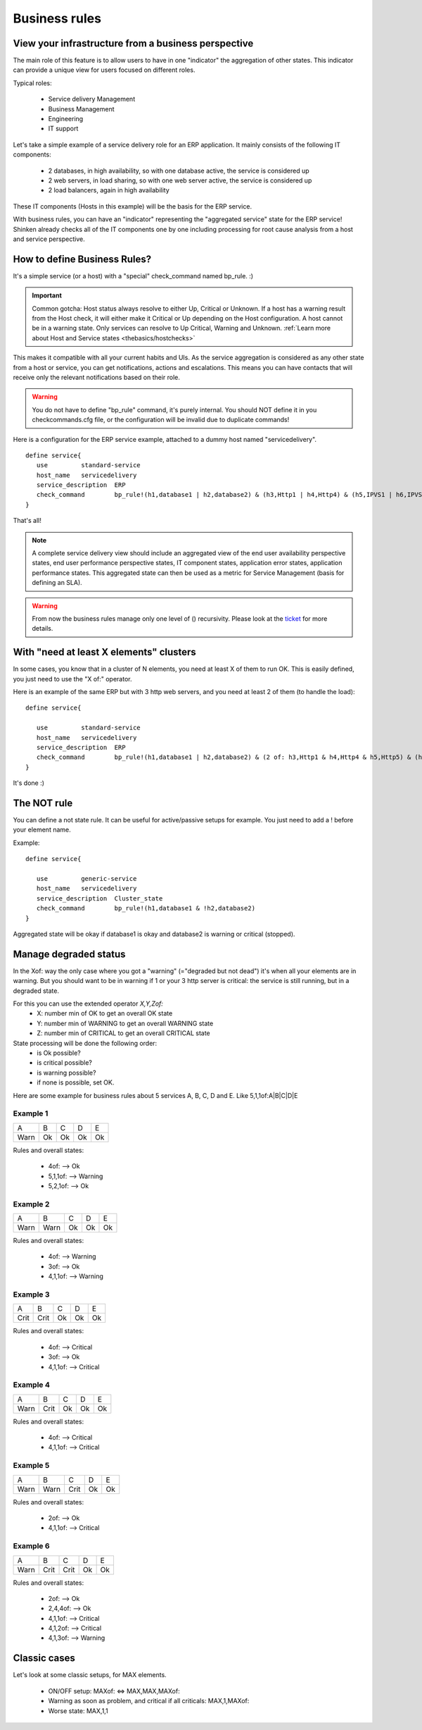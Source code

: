 .. _medium/business-rules:

===============
Business rules 
===============


View your infrastructure from a business perspective 
=====================================================

The main role of this feature is to allow users to have in one "indicator" the aggregation of other states. This indicator can provide a unique view for users focused on different roles.

Typical roles:

  * Service delivery Management
  * Business Management
  * Engineering
  * IT support

Let's take a simple example of a service delivery role for an ERP application. It mainly consists of the following IT components:

  * 2 databases, in high availability, so with one database active, the service is considered up
  * 2 web servers, in load sharing, so with one web server active, the service is considered up
  * 2 load balancers, again in high availability

These IT components (Hosts in this example) will be the basis for the ERP service.

With business rules, you can have an "indicator" representing the "aggregated service" state for the ERP service! Shinken already checks all of the IT components one by one including processing for root cause analysis from a host and service perspective.


How to define Business Rules? 
==============================

It's a simple service (or a host) with a "special" check_command named bp_rule. :)

.. important::  Common gotcha: Host status always resolve to either Up, Critical or Unknown. If a host has a warning result from the Host check, it will either make it Critical or Up depending on the Host configuration. A host cannot be in a warning state. Only services can resolve to Up Critical, Warning and Unknown. :ref:`Learn more about Host and Service states <thebasics/hostchecks>`

This makes it compatible with all your current habits and UIs. As the service aggregation is considered as any other state from a host or service, you can get notifications, actions and escalations. This means you can have contacts that will receive only the relevant notifications based on their role.

.. warning::  You do not have to define "bp_rule" command, it's purely internal. You should NOT define it in you checkcommands.cfg file, or the configuration will be invalid due to duplicate commands!

Here is a configuration for the ERP service example, attached to a dummy host named "servicedelivery".

 
::

  define service{
     use         standard-service
     host_name   servicedelivery
     service_description  ERP
     check_command        bp_rule!(h1,database1 | h2,database2) & (h3,Http1 | h4,Http4) & (h5,IPVS1 | h6,IPVS2)
  }

That's all!

.. note::  A complete service delivery view should include an aggregated view of the end user availability perspective states, end user performance perspective states, IT component states, application error states, application performance states. This aggregated state can then be used as a metric for Service Management (basis for defining an SLA).


.. warning::  From now the business rules manage only one level of () recursivity. Please look at the `ticket`_ for more details. 


With "need at least X elements" clusters 
=========================================

In some cases, you know that in a cluster of N elements, you need at least X of them to run OK. This is easily defined, you just need to use the "X of:" operator.

Here is an example of the same ERP but with 3 http web servers, and you need at least 2 of them (to handle the load):

 
::
  
  define service{

     use         standard-service
     host_name   servicedelivery
     service_description  ERP
     check_command        bp_rule!(h1,database1 | h2,database2) & (2 of: h3,Http1 & h4,Http4 & h5,Http5) & (h6,IPVS1 | h7,IPVS2)
  }

It's done :)


The NOT rule 
=============

You can define a not state rule. It can be useful for active/passive setups for example. You just need to add a ! before your element name.

Example:
 
::
  
  define service{

     use         generic-service
     host_name   servicedelivery
     service_description  Cluster_state
     check_command        bp_rule!(h1,database1 & !h2,database2)
  }


Aggregated state will be okay if database1 is okay and database2 is warning or critical (stopped).


Manage degraded status 
=======================

In the Xof: way the only case where you got a "warning" (="degraded but not dead") it's when all your elements are in warning. But you should want to be in warning if 1 or your 3 http server is critical: the service is still running, but in a degraded state.

For this you can use the extended operator *X,Y,Zof:*
  * X: number min of OK to get an overall OK state
  * Y: number min of WARNING to get an overall WARNING state
  * Z: number min of CRITICAL to get an overall CRITICAL state

State processing will be done the following order:
  * is Ok possible?
  * is critical possible?
  * is warning possible?
  * if none is possible, set OK.

Here are some example for business rules about 5 services A, B, C, D and E. Like 5,1,1of:A|B|C|D|E


Example 1 
----------

==== == == == ==
A    B  C  D  E 
Warn Ok Ok Ok Ok
==== == == == ==

Rules and overall states:

  * 4of:  --> Ok
  * 5,1,1of: --> Warning
  * 5,2,1of: --> Ok


Example 2 
----------

==== ==== == == ==
A    B    C  D  E 
Warn Warn Ok Ok Ok
==== ==== == == ==

Rules and overall states:

  * 4of:  --> Warning
  * 3of: --> Ok
  * 4,1,1of: --> Warning


Example 3 
----------

==== ==== == == ==
A    B    C  D  E 
Crit Crit Ok Ok Ok
==== ==== == == ==

Rules and overall states:

  * 4of:  --> Critical
  * 3of: --> Ok
  * 4,1,1of: --> Critical


Example 4 
----------

==== ==== == == ==
A    B    C  D  E 
Warn Crit Ok Ok Ok
==== ==== == == ==

Rules and overall states:

  * 4of:  --> Critical
  * 4,1,1of: --> Critical


Example 5 
----------

==== ==== ==== == ==
A    B    C    D  E 
Warn Warn Crit Ok Ok
==== ==== ==== == ==

Rules and overall states:

  * 2of:  --> Ok
  * 4,1,1of: --> Critical


Example 6 
----------

==== ==== ==== == ==
A    B    C    D  E 
Warn Crit Crit Ok Ok
==== ==== ==== == ==

Rules and overall states:

  * 2of:  --> Ok
  * 2,4,4of: --> Ok
  * 4,1,1of: --> Critical
  * 4,1,2of: --> Critical
  * 4,1,3of: --> Warning


Classic cases 
==============

Let's look at some classic setups, for MAX elements.

  * ON/OFF setup: MAXof: <=> MAX,MAX,MAXof:
  * Warning as soon as problem, and critical if all criticals: MAX,1,MAXof:
  * Worse state: MAX,1,1

.. _ticket: https://github.com/naparuba/shinken/issues/509
